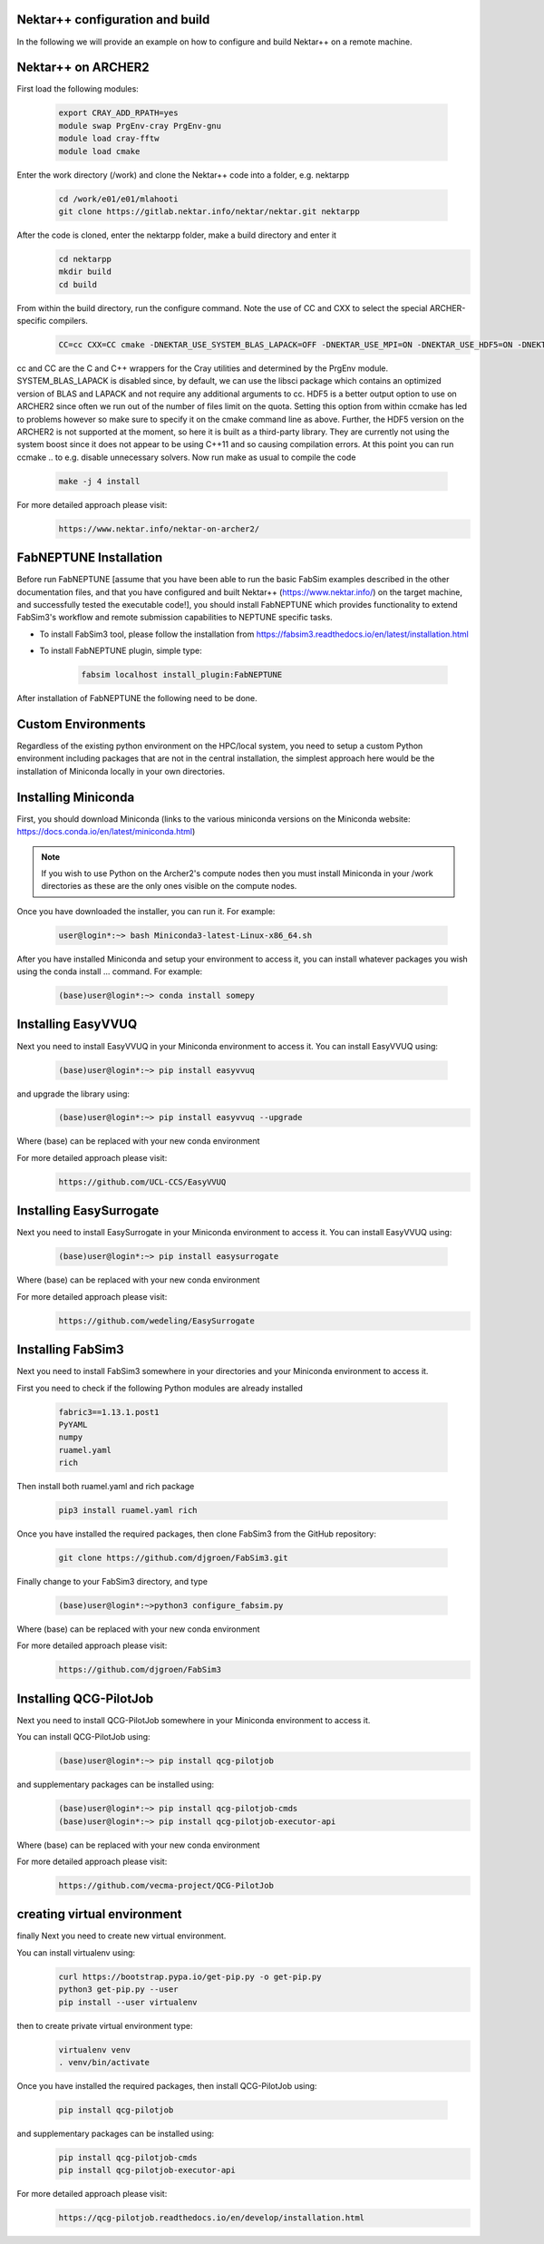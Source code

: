 .. _installation:

.. Installation
.. ============

Nektar++ configuration and build
===================

In the following we will provide an example on how to configure and build Nektar++ on a remote machine.


Nektar++ on ARCHER2
===================


.. image:: ../../images/Nkk.png
   :alt: Nektar++
   :target: https://www.nektar.info/
   :class: with-shadow
   :scale: 50


First load the following modules:

    .. code-block:: console
		
		export CRAY_ADD_RPATH=yes
                module swap PrgEnv-cray PrgEnv-gnu 
                module load cray-fftw
		module load cmake


Enter the work directory (/work) and clone the Nektar++ code into a folder, e.g. nektarpp

    .. code-block:: console
		
		cd /work/e01/e01/mlahooti
                git clone https://gitlab.nektar.info/nektar/nektar.git nektarpp 


After the code is cloned, enter the nektarpp folder, make a build directory and enter it
    .. code-block:: console
		
		cd nektarpp
                mkdir build
                cd build


From within the build directory, run the configure command. Note the use of CC and CXX to select the special ARCHER-specific compilers.
    .. code-block:: console
		
	CC=cc CXX=CC cmake -DNEKTAR_USE_SYSTEM_BLAS_LAPACK=OFF -DNEKTAR_USE_MPI=ON -DNEKTAR_USE_HDF5=ON -DNEKTAR_USE_FFTW=ON -DTHIRDPARTY_BUILD_BOOST=ON -DTHIRDPARTY_BUILD_HDF5=ON ..


cc and CC are the C and C++ wrappers for the Cray utilities and determined by the PrgEnv module.
SYSTEM_BLAS_LAPACK is disabled since, by default, we can use the libsci package which contains an optimized version of BLAS and LAPACK and not require any additional arguments to cc.
HDF5 is a better output option to use on ARCHER2 since often we run out of the number of files limit on the quota. Setting this option from within ccmake has led to problems however so make sure to specify it on the cmake command line as above. Further, the HDF5 version on the ARCHER2 is not supported at the moment, so here it is built as a third-party library.
They are currently not using the system boost since it does not appear to be using C++11 and so causing compilation errors.
At this point you can run ccmake .. to e.g. disable unnecessary solvers. Now run make as usual to compile the code

    .. code-block:: console
		
		make -j 4 install

For more detailed approach please visit:
    .. code-block:: console
		
		https://www.nektar.info/nektar-on-archer2/
    

FabNEPTUNE Installation
==================
.. image:: ../../logo.png
   :alt: FabNEPTUNE
   :target: https://github.com/UCL-CCS/FabNEPTUNE
   :class: with-shadow
   :scale: 60

Before run FabNEPTUNE [assume that you have been able to run the basic FabSim examples described in the other documentation files, and that you have configured and built Nektar++ (https://www.nektar.info/) on the target machine, and  successfully tested the executable code!], you should install FabNEPTUNE which provides functionality to extend FabSim3's workflow and remote submission capabilities to NEPTUNE specific tasks. 

* To install FabSim3 tool, please follow the installation from https://fabsim3.readthedocs.io/en/latest/installation.html

* To install FabNEPTUNE plugin, simple type:

    .. code-block:: console
		
		fabsim localhost install_plugin:FabNEPTUNE
		
		
After installation of FabNEPTUNE the following need to be done.

Custom Environments 
==================

Regardless of the existing python environment on the HPC/local system, you need to setup a custom Python environment including packages that are not in the central installation, the simplest approach here would be the installation of Miniconda locally in your own directories.

Installing Miniconda
==================
.. image:: ../../images/ac.png
   :alt: Miniconda
   :target: https://docs.conda.io/en/latest/miniconda.html
   :class: with-shadow
   :scale: 60

First, you should download Miniconda (links to the various miniconda versions on the Miniconda website: https://docs.conda.io/en/latest/miniconda.html)

.. Note:: If you wish to use Python on the Archer2's compute nodes then you must install Miniconda in your /work directories as these are the only ones visible on the compute nodes.


Once you have downloaded the installer, you can run it. 
For example:

    .. code-block:: console
		
		user@login*:~> bash Miniconda3-latest-Linux-x86_64.sh
		
After you have installed Miniconda and setup your environment to access it, you can install whatever packages you wish using the conda install ... command. 
For example: 
    .. code-block:: console
		
		(base)user@login*:~> conda install somepy
		
		
Installing EasyVVUQ
==================
.. image:: ../../images/esvvq.png
   :alt: EasyVVUQ
   :target: https://easyvvuq.readthedocs.io/en/dev/
   :class: with-shadow
   :scale: 25		
		
Next you need to install EasyVVUQ in your Miniconda environment to access it.
You can install EasyVVUQ using:
    .. code-block:: console
		
		(base)user@login*:~> pip install easyvvuq

and upgrade the library using:
    .. code-block:: console
		
		(base)user@login*:~> pip install easyvvuq --upgrade

Where (base) can be replaced with your new conda environment

For more detailed approach please visit:
    .. code-block:: console
		
		https://github.com/UCL-CCS/EasyVVUQ


Installing EasySurrogate
==================		
		
Next you need to install EasySurrogate in your Miniconda environment to access it.
You can install EasyVVUQ using:
    .. code-block:: console
		
		(base)user@login*:~> pip install easysurrogate

Where (base) can be replaced with your new conda environment

For more detailed approach please visit:
    .. code-block:: console
		
		https://github.com/wedeling/EasySurrogate
		
		
Installing FabSim3
==================
.. image:: ../../images/fbs.png
   :alt: FabSim3
   :target: https://fabsim3.readthedocs.io/en/latest/
   :class: with-shadow
   :scale: 25

Next you need to install FabSim3 somewhere in your directories and your Miniconda environment to access it.

First you need to check if the following Python modules are already installed

    .. code-block:: console
		
		fabric3==1.13.1.post1
		PyYAML
		numpy
		ruamel.yaml
		rich

Then install both ruamel.yaml and rich package

    .. code-block:: console
		
		pip3 install ruamel.yaml rich


Once you have installed the required packages, then clone FabSim3 from the GitHub repository:

    .. code-block:: console
		
		git clone https://github.com/djgroen/FabSim3.git
		
Finally change to your FabSim3 directory, and type		

    .. code-block:: console
		
		(base)user@login*:~>python3 configure_fabsim.py

Where (base) can be replaced with your new conda environment

For more detailed approach please visit:
    .. code-block:: console
		
		https://github.com/djgroen/FabSim3


Installing QCG-PilotJob
==================
.. image:: ../../images/qcg-pj-logo.png
   :alt: QCG-PilotJob
   :target: https://qcg-pilotjob.readthedocs.io/en/develop/
   :class: with-shadow
   :scale: 25

Next you need to install QCG-PilotJob somewhere in your Miniconda environment to access it.

You can install QCG-PilotJob using:
    .. code-block:: console
		
		(base)user@login*:~> pip install qcg-pilotjob

and supplementary packages can be installed using:
    .. code-block:: console
		
		(base)user@login*:~> pip install qcg-pilotjob-cmds
		(base)user@login*:~> pip install qcg-pilotjob-executor-api

Where (base) can be replaced with your new conda environment


For more detailed approach please visit:
    .. code-block:: console
		
		https://github.com/vecma-project/QCG-PilotJob


creating virtual environment
==================

finally Next you need to create new virtual environment.

You can install virtualenv using:
    .. code-block:: console
		
		curl https://bootstrap.pypa.io/get-pip.py -o get-pip.py
                python3 get-pip.py --user
                pip install --user virtualenv
		
		
then to create private virtual environment type:
    .. code-block:: console
		
		virtualenv venv
                . venv/bin/activate	
		
Once you have installed the required packages, then install QCG-PilotJob using:

    .. code-block:: console
		
		pip install qcg-pilotjob

and supplementary packages can be installed using:
    .. code-block:: console
		
		pip install qcg-pilotjob-cmds
		pip install qcg-pilotjob-executor-api

		
For more detailed approach please visit:
    .. code-block:: console
		
		https://qcg-pilotjob.readthedocs.io/en/develop/installation.html
